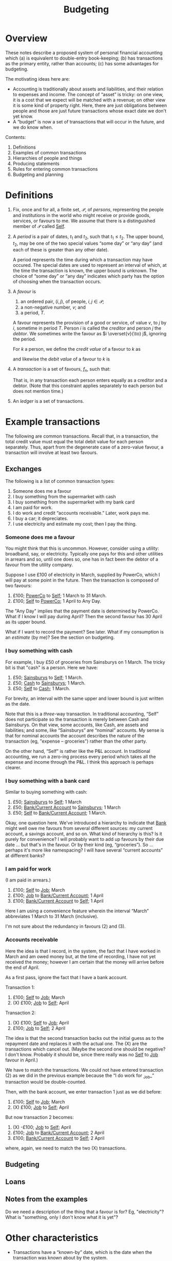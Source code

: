 #+title: Budgeting
#+options: toc:nil

* Overview

These notes describe a proposed system of personal financial
accounting which (a) is equivalent to double-entry book-keeping; (b)
has transactions as the primary entity, rather than accounts; (c) has
some advantages for budgeting.

The motivating ideas here are:
- Accounting is traditionally about assets and liabilities, and their
  relation to expenses and income. The concept of “asset” is tricky:
  on one view, it is a cost that we expect will be matched with a
  revenue; on other view it is some kind of property right. Here,
  there are just obligations between people and those are just future
  transactions whose exact date we don't yet know.
- A “budget” is now a set of transactions that will occur in the future,
  and we do know when.

Contents:
2. Definitions
3. Examples of common transactions
4. Hierarchies of people and things
4. Producing statements
5. Rules for entering common transactions
6. Budgeting and planning


* Definitions

1. Fix, once and for all, a finite set, $\mathcal{P}$, of /persons/,
   representing the people and institutions in the world who might
   receive or provide goods, services, or favours to me. We assume
   that there is a distinguished member of $\mathcal{P}$ called
   _Self_.

2. A /period/ is a pair of dates, $t_1$ and $t_2$, such that
   $t_1\leqslant t_2$. The upper bound, $t_2$, may be one of the two
   special values “some day” or “any day” (and each of these is
   greater than any other date).

   A period represents the time during which a transaction may have
   occured. The special dates are used to represent an interval of
   which, at the time the transaction is known, the upper bound is
   unknown. The choice of “some day” or “any day” indicates which
   party has the option of choosing when the transaction occurs.

3. A /favour/ is
   1. an ordered pair, $(i, j)$, of people, $i,j\in \mathcal{P}$; 
   2. a non-negative number, $v$; and
   3. a period, $T$.

   A favour represents the provision of a good or service, of value
   $v$, to $j$ by $i$, sometime in period $T$. Person $i$ is called
   the /creditor/ and person $j$ the /debtor/.  We sometimes write the
   favour as $i \overset{v}{\to} j$, ignoring the period.

   For $k$ a person, we define the /credit value/ of a favour to $k$ as
   \begin{equation*}
   \pi_k^{\text Cr}(i\overset{v}{\to}j) =
   \begin{cases}
   v &\text{if $k = i$,} \\
   0 & \text{otherwise,}
   \end{cases}
   \end{equation*}
   and likewise the /debit value/ of a favour to $k$ is
   \begin{equation*}
   \pi_k^{\text Dr}(i\overset{v}{\to}j) =
   \begin{cases}
   v &\text{if $k = j$,} \\
   0 & \text{otherwise.}
   \end{cases}
   \end{equation*}
   
4. A /transaction/ is a set of favours, $f_n$, such that:
   \begin{equation*}
   \sum_n  \pi_k^{\text Cr}(f_n) = \sum_n \pi_k^{\text Dr}(f_n)
   \qquad\forall k\in\mathcal{P}.
   \end{equation*}
   That is, in any transaction each person enters equally as a
   creditor and a debtor. (Note that this constraint applies
   separately to each person but does not mention time.)

5. An /ledger/ is a set of transactions.


* Example transactions

The following are common transactions. Recall that, in a transaction,
the total credit value must equal the total debit value for each
person separately. Thus, apart from the degenerate case of a
zero-value favour, a transaction will involve at least two favours.

** Exchanges

The following is a list of common transaction types:

1. Someone does me a favour
2. I buy something from the supermarket with cash
3. I buy something from the supermarket with my bank card
4. I am paid for work.
5. I do work and credit “accounts receivable.” Later, work pays me.
6. I buy a car; it depreciates.
7. I use electricity and estimate my cost; then I pay the thing.
   
*** Someone does me a favour

You might think that this is uncommon. However, consider using a
utility: broadband, say, or electricity. Typically one pays for this
and other utilities in arrears and so, until one does so, one has in
fact been the debtor of a favour from the utility company.

Suppose I use £100 of electricity in March, supplied by PowerCo, which
I will pay at some point in the future. Then the transaction is
composed of two favours:
1. £100; _PowerCo_ to _Self_; 1 March to 31 March.  
2. £100; _Self_ to _PowerCo_; 1 April to Any Day.

The "Any Day" implies that the payment date is determined by
PowerCo. What if I know I will pay during April? Then the second
favour has 30 April as its upper bound. 

What if I want to record the payment? See later. What if my
consumption is an /estimate/ (by me)? See the section on budgeting.

*** I buy something with cash

For example, I buy £50 of groceries from Sainsburys on 1 March. The tricky
bit is that "cash" is a person. Here we have:

1. £50; _Sainsburys_ to _Self_; 1 March.
2. £50; _Cash_ to _Sainsburys_; 1 March.
3. £50; _Self_ to _Cash_; 1 March.

For brevity, an interval with the same upper and lower bound is just
written as the date.    

Note that this is a /three/-way transaction. In traditional
accounting, “Self” does not participate so the transaction is merely
between Cash and Sainsburys. On that view, some accounts, like Cash,
are assets and liabilities; and some, like “Sainsburys” are “nominal”
accounts. My sense is that for nominal accounts the account describes
the nature of the transaction (eg, "expense -- groceries") rather than
the other party.

On the other hand, “Self” is rather like the P&L account. In
traditional accounting, we run a zero-ing process every period which
takes all the expense and income through the P&L. I think this
approach is perhaps clearer.

*** I buy something with a bank card

Similar to buying something with cash:
1. £50; _Sainsburys_ to _Self_; 1 March
2. £50; _Bank/Current Account_ to _Sainsburys_; 1 March
3. £50; _Self_ to _Bank/Current Account_; 1 March.

Okay, one question here. We've introduced a hierarchy to indicate that
_Bank_ might well owe me favours from several different sources: my
current account, a savings account, and so on. What kind of hierarchy
is this? Is it purely for convenience? I will probably want to add up
favours by their due date ... but that's in the favour. Or by their
kind (eg, “groceries”). So ... perhaps it's more like namespacing? I
will have several “current accounts” at different banks?

*** I am paid for work

(I am paid in arrears.)
1. £100; _Self_ to _Job_; March
2. £100; _Job_ to _Bank/Current Account_; 1 April
3. £100; _Bank/Current Account_ to _Self_; 1 April

Here I am using a convenience feature wherein the interval “March”
abbreviates 1 March to 31 March (inclusive).

I'm not sure about the redundancy in favours (2) and (3).

*** Accounts receivable

Here the idea is that I record, in the system, the fact that I have
worked in March and am owed money but, at the time of recording, I
have not yet received the money; however I am certain that the money
will arrive before the end of April.

As a first pass, ignore the fact that I have a bank account.

Transaction 1:
1. £100; _Self_ to _Job_; March
2. (X) £100; _Job_ to _Self_; April

Transaction 2:
1. (X) £100; _Self_ to _Job_; April
2. £100; _Job_ to _Self_; 2 April

The idea is that the second transaction backs out the initial guess as
to the repayment date and replaces it with the actual one. The (X) are
the transactions which cancel out. (Maybe the second one should be
negative? I don't know. Probably it should be, since there really was
no _Self_ to _Job_ favour in April.)

We have to match the transactions. We could not have entered
transaction (2) as we did in the previous example because the “I do
work for _Job_” transaction would be double-counted.

Then, with the bank account, we enter transaction 1 just as we did
before:
1. £100; _Self_ to _Job_; March
2. (X) £100; _Job_ to _Self_; April

But now transaction 2 becomes:
1. (X) -£100; _Job_ to _Self_; April
2. £100; _Job_ to _Bank/Current Account_; 2 April
3. £100; _Bank/Current Account_ to _Self_; 2 April

where, again, we need to match the two (X) transactions.





** Budgeting

** Loans

** Notes from the examples

Do we need a description of the thing that a favour is for? Eg,
"electricity"? What is "something, only I don't know what it is yet"?

* Other characteristics

- Transactions have a “known-by” date, which is the date when the
  transaction was known about by the system. 

* Producing statements

* Rules for entering common transactions

* Budgeting and planning
